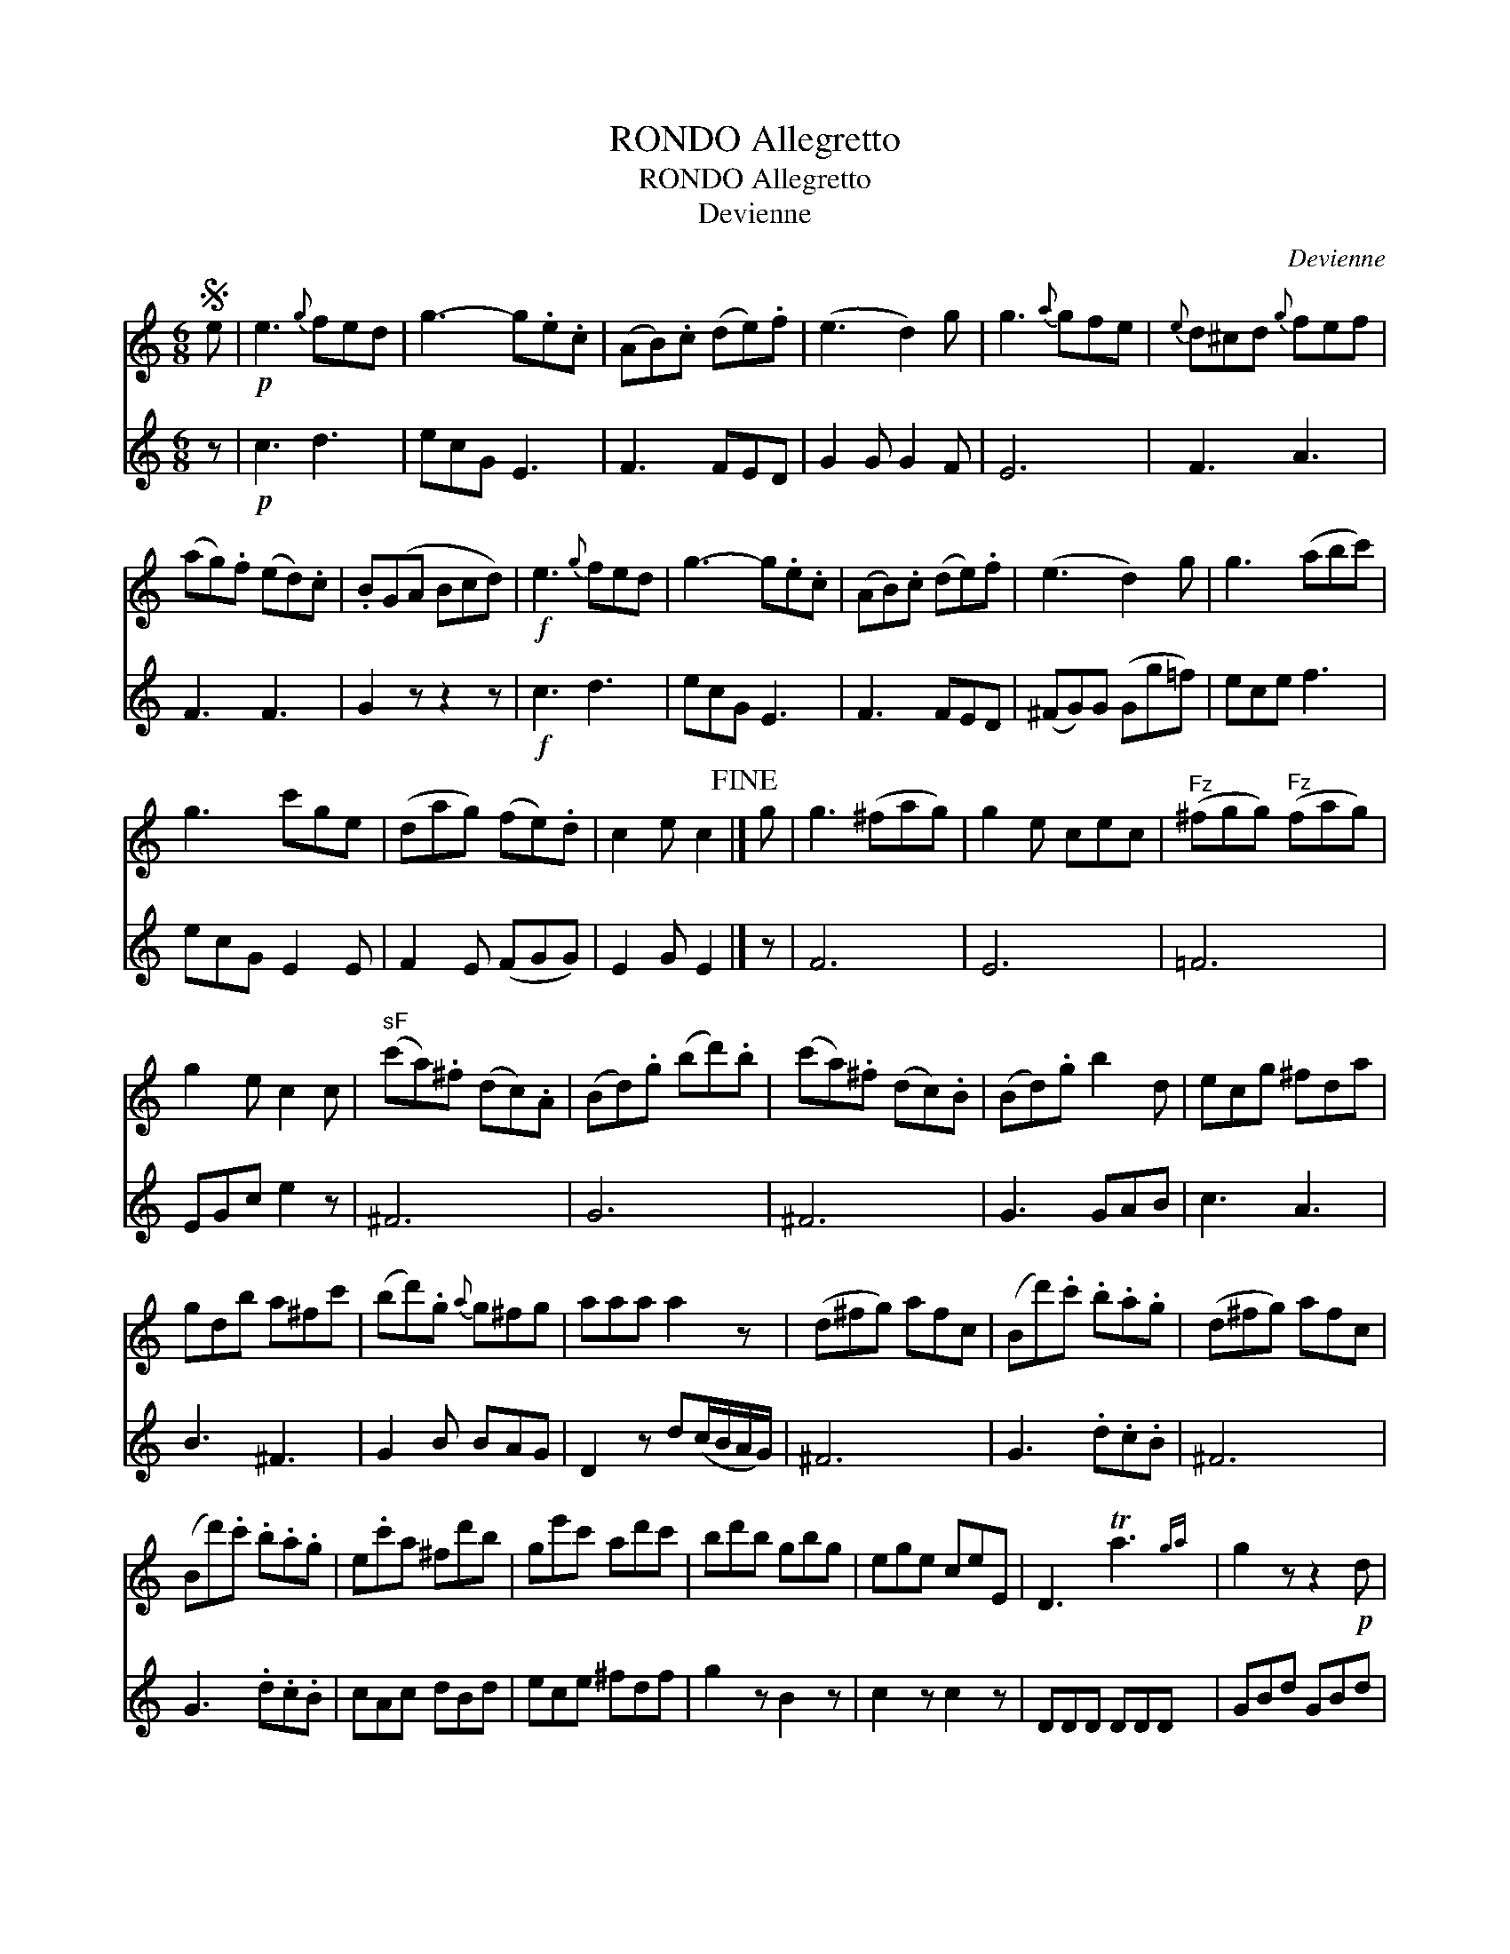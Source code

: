 X:1
T:RONDO Allegretto
T:RONDO Allegretto
T:Devienne
C:Devienne
%%score 1 2
L:1/8
M:6/8
K:C
V:1 treble 
V:2 treble 
V:1
S e |!p! e3{g} fed | g3- g.e.c | (AB).c (de).f | (e3 d2) g | g3{a} gfe |{e} d^cd{g} fef | %7
 (ag).f (ed).c | .B(GA Bcd) |!f! e3{g} fed | g3- g.e.c | (AB).c (de).f | (e3 d2) g | g3 (abc') | %14
 g3 c'ge | (dag) (fe).d | c2 e c2!fine! |] g | g3 (^fag) | g2 e cec |"^Fz" (^fgg)"^Fz" (fag) | %21
 g2 e c2 c |"^sF" (c'a).^f (dc).A | (Bd).g (bd').b | (c'a).^f (dc).B | (Bd).g b2 d | ecg ^fda | %27
 gdb a^fc' | (bd').g{a} g^fg | aaa a2 z | (d^fg) afc | (Bd').c' .b.a.g | (d^fg) afc | %33
 (Bd').c' .b.a.g | e.c'a ^fd'b | ge'c' ad'c' | bd'b gbg | ege ceE | D3 Ta3{ga} | g2 z z2!p! d | %40
 c'3- c'a^f | (g2 b) d2 d | c'3- c'a^f | g2 z z2 (b/a/) | (gd'c') (b=f'e') | %45
S (d'c'b) (agf)!D.C.! |] %46
V:2
 z |!p! c3 d3 | ecG E3 | F3 FED | G2 G G2 F | E6 | F3 A3 | F3 F3 | G2 z z2 z |!f! c3 d3 | ecG E3 | %11
 F3 FED | (^FG)G (Gg=f) | ece f3 | ecG E2 E | F2 E (FGG) | E2 G E2 |] z | F6 | E6 | =F6 | %21
 EGc e2 z | ^F6 | G6 | ^F6 | G3 GAB | c3 A3 | B3 ^F3 | G2 B BAG | D2 z d(c/B/A/G/) | ^F6 | %31
 G3 .d.c.B | ^F6 | G3 .d.c.B | cAc dBd | ece ^fdf | g2 z B2 z | c2 z c2 z | DDD DDD | GBd GBd | %40
 ^FAd FAd | GBd GBd | ^FAd FAd | GBA Gdc | B=fe ddc | B6 |] %46

